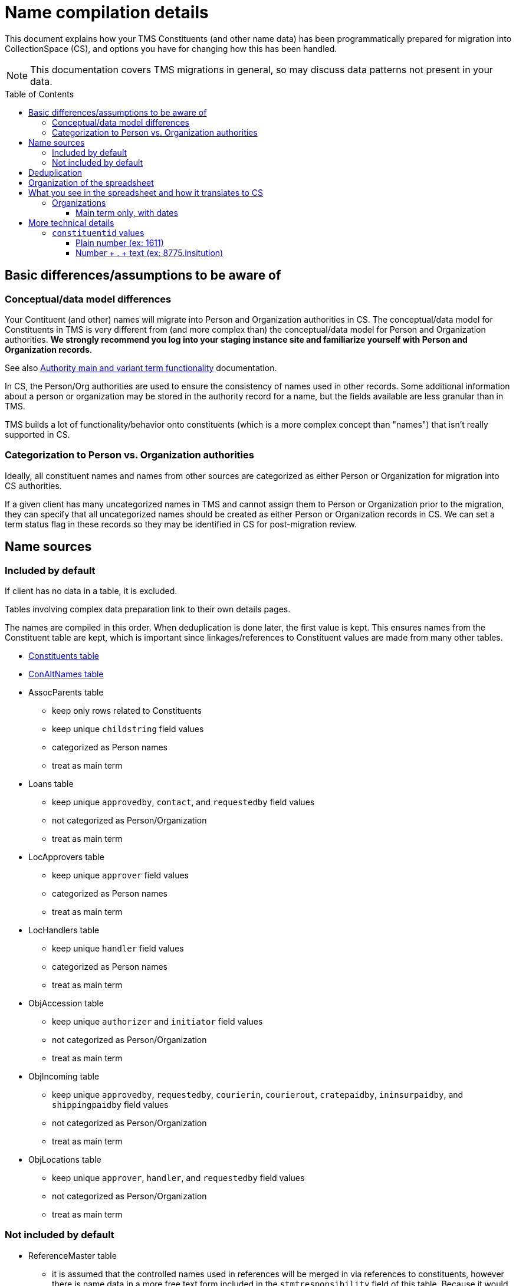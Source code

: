 :toc:
:toc-placement!:
:toclevels: 4

ifdef::env-github[]
:tip-caption: :bulb:
:note-caption: :information_source:
:important-caption: :heavy_exclamation_mark:
:caution-caption: :fire:
:warning-caption: :warning:
:imagesdir: https://raw.githubusercontent.com/lyrasis/kiba-tms/main/doc/img
endif::[]

= Name compilation details

This document explains how your TMS Constituents (and other name data) has been programmatically prepared for migration into CollectionSpace (CS), and options you have for changing how this has been handled.

NOTE: This documentation covers TMS migrations in general, so may discuss data patterns not present in your data.

toc::[]

== Basic differences/assumptions to be aware of
=== Conceptual/data model differences
Your Contituent (and other) names will migrate into Person and Organization authorities in CS. The conceptual/data model for Constituents in TMS is very different from (and more complex than) the conceptual/data model for Person and Organization authorities. *We strongly recommend you log into your staging instance site and familiarize yourself with Person and Organization records*.

See also https://github.com/lyrasis/collectionspace-migration-explainers/blob/main/docs/authority_main_variant_term_functionality.adoc[Authority main and variant term functionality] documentation.

In CS, the Person/Org authorities are used to ensure the consistency of names used in other records. Some additional information about a person or organization may be stored in the authority record for a name, but the fields available are less granular than in TMS.

TMS builds a lot of functionality/behavior onto constituents (which is a more complex concept than "names") that isn't really supported in CS. 

=== Categorization to Person vs. Organization authorities
Ideally, all constituent names and names from other sources are categorized as either Person or Organization for migration into CS authorities.

If a given client has many uncategorized names in TMS and cannot assign them to Person or Organization prior to the migration, they can specify that all uncategorized names should be created as either Person or Organization records in CS. We can set a term status flag in these records so they may be identified in CS for post-migration review.

== Name sources

=== Included by default
If client has no data in a table, it is excluded.

Tables involving complex data preparation link to their own details pages.

The names are compiled in this order. When deduplication is done later, the first value is kept. This ensures names from the Constituent table are kept, which is important since linkages/references to Constituent values are made from many other tables. 

* xref:constituents.adoc[Constituents table]
* xref:con_alt_names.adoc[ConAltNames table]
* AssocParents table
** keep only rows related to Constituents
** keep unique `childstring` field values
** categorized as Person names
** treat as main term
* Loans table
** keep unique `approvedby`, `contact`, and `requestedby` field values
** not categorized as Person/Organization
** treat as main term
* LocApprovers table
** keep unique `approver` field values
** categorized as Person names
** treat as main term
* LocHandlers table
** keep unique `handler` field values
** categorized as Person names
** treat as main term
* ObjAccession table
** keep unique `authorizer` and `initiator` field values
** not categorized as Person/Organization
** treat as main term
* ObjIncoming table
** keep unique `approvedby`, `requestedby`, `courierin`, `courierout`, `cratepaidby`, `ininsurpaidby`, and `shippingpaidby` field values
** not categorized as Person/Organization
** treat as main term
* ObjLocations table
** keep unique `approver`, `handler`, and `requestedby` field values
** not categorized as Person/Organization
** treat as main term

=== Not included by default

* ReferenceMaster table
** it is assumed that the controlled names used in references will be merged in via references to constituents, however there is name data in a more free text form included in the `stmtresponsibility` field of this table. Because it would require significantly more cleanup to make it appropriate for use as Person/Org authority terms, it is not included by default.
** keep unique `stmtresponsibility` field values
** not categorized as Person/Organization
** treat as main term

== Deduplication

For different categories, certain field values are combined and the unique values are kept for review/cleanup.

main terms:: only one row having the same `authority type + normalized form of name` value is kept
variant terms:: under each `authority type + main term (normalized)`, only one row having the same `variant term (not normalized) + variant_qualifier` value is kept
related terms:: under each `authority type + main term (normalized)`, only one row having the same `relation_type + related term (not normalized) + related_role` value is kept
notes:: under each `authority type + main term (normalized)`, only one row having the same `relation_type + note_text` value is kept

Rows where the authority type is unknown and the normalized form of name matches a normalized form of name for a known authority type are also removed.

== Organization of the spreadsheet

== What you see in the spreadsheet and how it translates to CS

=== Organizations

==== Main term only, with dates

.Spreadsheet data
image::org_plain_w_dates_d.png[2154]
+++&nbsp;+++

.Resulting organization authority
image::org_plain_w_dates_r.png[2098]
+++&nbsp;+++


== More technical details
=== `constituentid` values

==== Plain number (ex: 1611)

If `relation_type` = main term, the `name` value in the row came from the main/primary name in Constituent record with that id.

If `relation_type` = variant_term, the `variant_term` value in the row came from the main/primary name in Constituent record with that id.

==== Number + . + text (ex: 8775.insitution)


